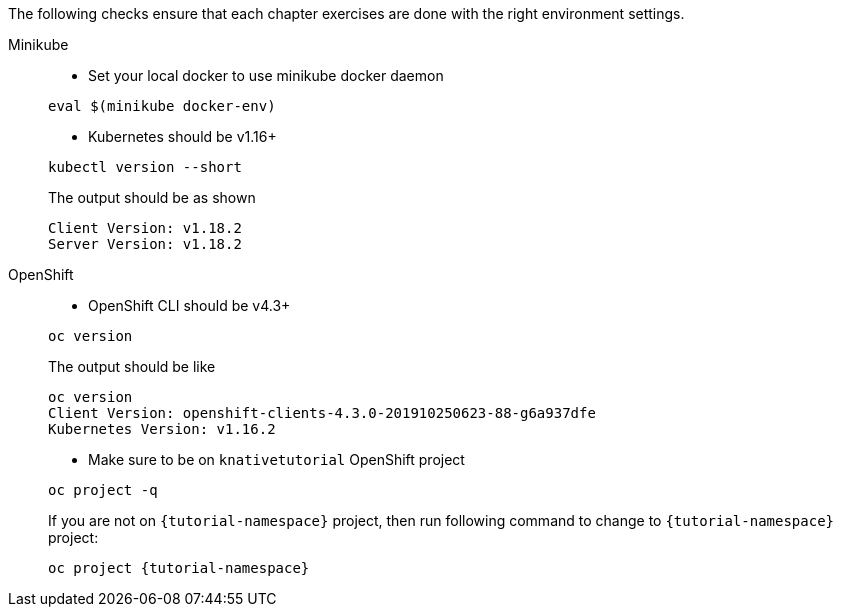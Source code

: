 
The following checks ensure that each chapter exercises are done with the right environment settings.

[tabs]
====
Minikube::
+
--
* Set your local docker to use minikube docker daemon

[#minikube-set-env]
[.console-input]
[source,bash,subs="+macros,+attributes"]
----
eval $(minikube docker-env)
----

* Kubernetes should be v1.16+

[#kubectl-version]
[.console-input]
[source,bash,subs="+macros,+attributes"]
----
kubectl version --short
----

The output should be as shown 

[source,bash]
[.console-output]
----
Client Version: v1.18.2
Server Version: v1.18.2
----
--
OpenShift::
+
--
* OpenShift CLI should be v4.3+

[#oc-version]
[.console-input]
[source,bash,subs="+macros,+attributes"]
----
oc version 
----

The output should be like

[source,bash]
[.console-output]
----
oc version
Client Version: openshift-clients-4.3.0-201910250623-88-g6a937dfe
Kubernetes Version: v1.16.2
----

* Make sure to be on `knativetutorial` OpenShift project

[#right-openshift-project]
[.console-input]
[source,bash,subs="+macros,+attributes"]
----
oc project -q 
----

If you are not on `{tutorial-namespace}` project, then run following command to change to `{tutorial-namespace}` project:

[#change-to-openshift-project]
[.console-input]
[source,bash,subs="+macros,+attributes"]
----
oc project {tutorial-namespace}
----
--
====
